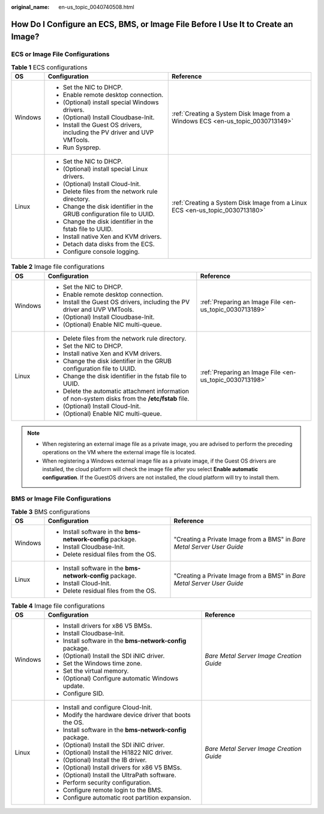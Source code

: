 :original_name: en-us_topic_0040740508.html

.. _en-us_topic_0040740508:

How Do I Configure an ECS, BMS, or Image File Before I Use It to Create an Image?
=================================================================================

ECS or Image File Configurations
--------------------------------

.. table:: **Table 1** ECS configurations

   +-----------------------+---------------------------------------------------------------------------+---------------------------------------------------------------------------------+
   | OS                    | Configuration                                                             | Reference                                                                       |
   +=======================+===========================================================================+=================================================================================+
   | Windows               | -  Set the NIC to DHCP.                                                   | :ref:`Creating a System Disk Image from a Windows ECS <en-us_topic_0030713149>` |
   |                       | -  Enable remote desktop connection.                                      |                                                                                 |
   |                       | -  (Optional) install special Windows drivers.                            |                                                                                 |
   |                       | -  (Optional) Install Cloudbase-Init.                                     |                                                                                 |
   |                       | -  Install the Guest OS drivers, including the PV driver and UVP VMTools. |                                                                                 |
   |                       | -  Run Sysprep.                                                           |                                                                                 |
   +-----------------------+---------------------------------------------------------------------------+---------------------------------------------------------------------------------+
   | Linux                 | -  Set the NIC to DHCP.                                                   | :ref:`Creating a System Disk Image from a Linux ECS <en-us_topic_0030713180>`   |
   |                       | -  (Optional) install special Linux drivers.                              |                                                                                 |
   |                       | -  (Optional) Install Cloud-Init.                                         |                                                                                 |
   |                       | -  Delete files from the network rule directory.                          |                                                                                 |
   |                       | -  Change the disk identifier in the GRUB configuration file to UUID.     |                                                                                 |
   |                       | -  Change the disk identifier in the fstab file to UUID.                  |                                                                                 |
   |                       | -  Install native Xen and KVM drivers.                                    |                                                                                 |
   |                       | -  Detach data disks from the ECS.                                        |                                                                                 |
   |                       | -  Configure console logging.                                             |                                                                                 |
   +-----------------------+---------------------------------------------------------------------------+---------------------------------------------------------------------------------+

.. table:: **Table 2** Image file configurations

   +-----------------------+--------------------------------------------------------------------------------------------------+---------------------------------------------------------+
   | OS                    | Configuration                                                                                    | Reference                                               |
   +=======================+==================================================================================================+=========================================================+
   | Windows               | -  Set the NIC to DHCP.                                                                          | :ref:`Preparing an Image File <en-us_topic_0030713189>` |
   |                       | -  Enable remote desktop connection.                                                             |                                                         |
   |                       | -  Install the Guest OS drivers, including the PV driver and UVP VMTools.                        |                                                         |
   |                       | -  (Optional) Install Cloudbase-Init.                                                            |                                                         |
   |                       | -  (Optional) Enable NIC multi-queue.                                                            |                                                         |
   +-----------------------+--------------------------------------------------------------------------------------------------+---------------------------------------------------------+
   | Linux                 | -  Delete files from the network rule directory.                                                 | :ref:`Preparing an Image File <en-us_topic_0030713198>` |
   |                       | -  Set the NIC to DHCP.                                                                          |                                                         |
   |                       | -  Install native Xen and KVM drivers.                                                           |                                                         |
   |                       | -  Change the disk identifier in the GRUB configuration file to UUID.                            |                                                         |
   |                       | -  Change the disk identifier in the fstab file to UUID.                                         |                                                         |
   |                       | -  Delete the automatic attachment information of non-system disks from the **/etc/fstab** file. |                                                         |
   |                       | -  (Optional) Install Cloud-Init.                                                                |                                                         |
   |                       | -  (Optional) Enable NIC multi-queue.                                                            |                                                         |
   +-----------------------+--------------------------------------------------------------------------------------------------+---------------------------------------------------------+

.. note::

   -  When registering an external image file as a private image, you are advised to perform the preceding operations on the VM where the external image file is located.
   -  When registering a Windows external image file as a private image, if the Guest OS drivers are installed, the cloud platform will check the image file after you select **Enable automatic configuration**. If the GuestOS drivers are not installed, the cloud platform will try to install them.

BMS or Image File Configurations
--------------------------------

.. table:: **Table 3** BMS configurations

   +-----------------------+------------------------------------------------------------+-------------------------------------------------------------------------+
   | OS                    | Configuration                                              | Reference                                                               |
   +=======================+============================================================+=========================================================================+
   | Windows               | -  Install software in the **bms-network-config** package. | "Creating a Private Image from a BMS" in *Bare Metal Server User Guide* |
   |                       | -  Install Cloudbase-Init.                                 |                                                                         |
   |                       | -  Delete residual files from the OS.                      |                                                                         |
   +-----------------------+------------------------------------------------------------+-------------------------------------------------------------------------+
   | Linux                 | -  Install software in the **bms-network-config** package. | "Creating a Private Image from a BMS" in *Bare Metal Server User Guide* |
   |                       | -  Install Cloud-Init.                                     |                                                                         |
   |                       | -  Delete residual files from the OS.                      |                                                                         |
   +-----------------------+------------------------------------------------------------+-------------------------------------------------------------------------+

.. table:: **Table 4** Image file configurations

   +-----------------------+------------------------------------------------------------+------------------------------------------+
   | OS                    | Configuration                                              | Reference                                |
   +=======================+============================================================+==========================================+
   | Windows               | -  Install drivers for x86 V5 BMSs.                        | *Bare Metal Server Image Creation Guide* |
   |                       | -  Install Cloudbase-Init.                                 |                                          |
   |                       | -  Install software in the **bms-network-config** package. |                                          |
   |                       | -  (Optional) Install the SDI iNIC driver.                 |                                          |
   |                       | -  Set the Windows time zone.                              |                                          |
   |                       | -  Set the virtual memory.                                 |                                          |
   |                       | -  (Optional) Configure automatic Windows update.          |                                          |
   |                       | -  Configure SID.                                          |                                          |
   +-----------------------+------------------------------------------------------------+------------------------------------------+
   | Linux                 | -  Install and configure Cloud-Init.                       | *Bare Metal Server Image Creation Guide* |
   |                       | -  Modify the hardware device driver that boots the OS.    |                                          |
   |                       | -  Install software in the **bms-network-config** package. |                                          |
   |                       | -  (Optional) Install the SDI iNIC driver.                 |                                          |
   |                       | -  (Optional) Install the Hi1822 NIC driver.               |                                          |
   |                       | -  (Optional) Install the IB driver.                       |                                          |
   |                       | -  (Optional) Install drivers for x86 V5 BMSs.             |                                          |
   |                       | -  (Optional) Install the UltraPath software.              |                                          |
   |                       | -  Perform security configuration.                         |                                          |
   |                       | -  Configure remote login to the BMS.                      |                                          |
   |                       | -  Configure automatic root partition expansion.           |                                          |
   +-----------------------+------------------------------------------------------------+------------------------------------------+
